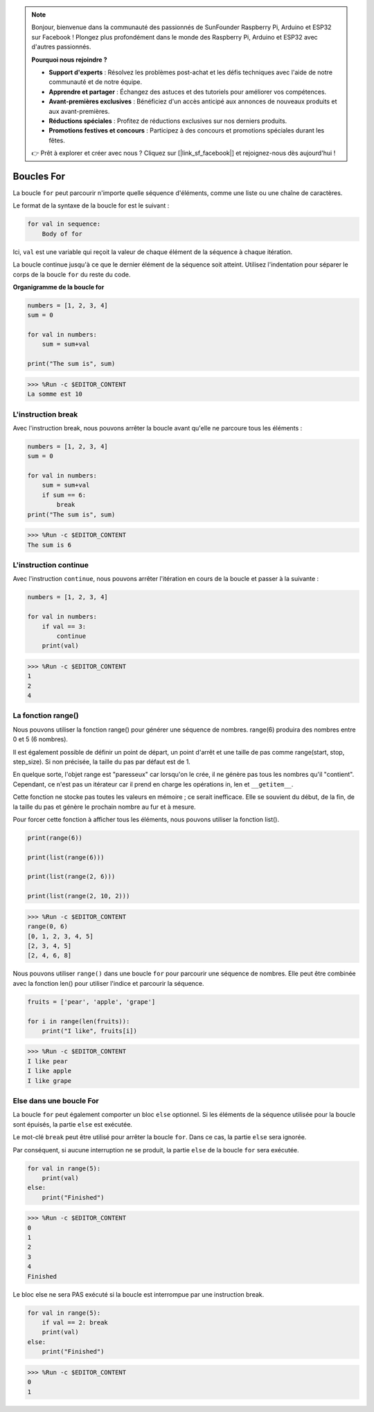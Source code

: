 .. note::

    Bonjour, bienvenue dans la communauté des passionnés de SunFounder Raspberry Pi, Arduino et ESP32 sur Facebook ! Plongez plus profondément dans le monde des Raspberry Pi, Arduino et ESP32 avec d'autres passionnés.

    **Pourquoi nous rejoindre ?**

    - **Support d'experts** : Résolvez les problèmes post-achat et les défis techniques avec l'aide de notre communauté et de notre équipe.
    - **Apprendre et partager** : Échangez des astuces et des tutoriels pour améliorer vos compétences.
    - **Avant-premières exclusives** : Bénéficiez d'un accès anticipé aux annonces de nouveaux produits et aux avant-premières.
    - **Réductions spéciales** : Profitez de réductions exclusives sur nos derniers produits.
    - **Promotions festives et concours** : Participez à des concours et promotions spéciales durant les fêtes.

    👉 Prêt à explorer et créer avec nous ? Cliquez sur [|link_sf_facebook|] et rejoignez-nous dès aujourd'hui !

.. _syntax_forloop:

Boucles For
===============

La boucle ``for`` peut parcourir n'importe quelle séquence d'éléments, comme une liste ou une chaîne de caractères.

Le format de la syntaxe de la boucle for est le suivant :

.. code-block:: python

    for val in sequence:
        Body of for


Ici, ``val`` est une variable qui reçoit la valeur de chaque élément de la séquence à chaque itération.

La boucle continue jusqu'à ce que le dernier élément de la séquence soit atteint. Utilisez l'indentation pour séparer le corps de la boucle ``for`` du reste du code.


**Organigramme de la boucle for**

.. image:: img/for_loop.png

.. code-block:: python

    numbers = [1, 2, 3, 4]
    sum = 0

    for val in numbers:
        sum = sum+val
        
    print("The sum is", sum)

>>> %Run -c $EDITOR_CONTENT
La somme est 10

L'instruction break
-------------------------

Avec l'instruction break, nous pouvons arrêter la boucle avant qu'elle ne parcoure tous les éléments :

.. code-block:: python

    numbers = [1, 2, 3, 4]
    sum = 0

    for val in numbers:
        sum = sum+val
        if sum == 6:
            break
    print("The sum is", sum)

>>> %Run -c $EDITOR_CONTENT
The sum is 6

L'instruction continue
--------------------------------------------

Avec l'instruction ``continue``, nous pouvons arrêter l'itération en cours de la boucle et passer à la suivante :

.. code-block:: python

    numbers = [1, 2, 3, 4]

    for val in numbers:
        if val == 3:
            continue
        print(val)

>>> %Run -c $EDITOR_CONTENT
1
2
4

La fonction range()
--------------------------------------------

Nous pouvons utiliser la fonction range() pour générer une séquence de nombres. range(6) produira des nombres entre 0 et 5 (6 nombres).

Il est également possible de définir un point de départ, un point d'arrêt et une taille de pas comme range(start, stop, step_size). Si non précisée, la taille du pas par défaut est de 1.

En quelque sorte, l'objet range est "paresseux" car lorsqu'on le crée, il ne génère pas tous les nombres qu'il "contient". Cependant, ce n'est pas un itérateur car il prend en charge les opérations in, len et ``__getitem__``.

Cette fonction ne stocke pas toutes les valeurs en mémoire ; ce serait inefficace. Elle se souvient du début, de la fin, de la taille du pas et génère le prochain nombre au fur et à mesure.

Pour forcer cette fonction à afficher tous les éléments, nous pouvons utiliser la fonction list().

.. code-block:: python

    print(range(6))

    print(list(range(6)))

    print(list(range(2, 6)))

    print(list(range(2, 10, 2)))

>>> %Run -c $EDITOR_CONTENT
range(0, 6)
[0, 1, 2, 3, 4, 5]
[2, 3, 4, 5]
[2, 4, 6, 8]

Nous pouvons utiliser ``range()`` dans une boucle ``for`` pour parcourir une séquence de nombres. Elle peut être combinée avec la fonction len() pour utiliser l'indice et parcourir la séquence.

.. code-block:: python

    fruits = ['pear', 'apple', 'grape']

    for i in range(len(fruits)):
        print("I like", fruits[i])
        
>>> %Run -c $EDITOR_CONTENT
I like pear
I like apple
I like grape


Else dans une boucle For
--------------------------------

La boucle ``for`` peut également comporter un bloc ``else`` optionnel. Si les éléments de la séquence utilisée pour la boucle sont épuisés, la partie ``else`` est exécutée.

Le mot-clé ``break`` peut être utilisé pour arrêter la boucle ``for``. Dans ce cas, la partie ``else`` sera ignorée.

Par conséquent, si aucune interruption ne se produit, la partie ``else`` de la boucle ``for`` sera exécutée.

.. code-block:: python

    for val in range(5):
        print(val)
    else:
        print("Finished")

>>> %Run -c $EDITOR_CONTENT
0
1
2
3
4
Finished

Le bloc else ne sera PAS exécuté si la boucle est interrompue par une instruction break.

.. code-block:: python


    for val in range(5):
        if val == 2: break
        print(val)
    else:
        print("Finished")

>>> %Run -c $EDITOR_CONTENT
0
1

